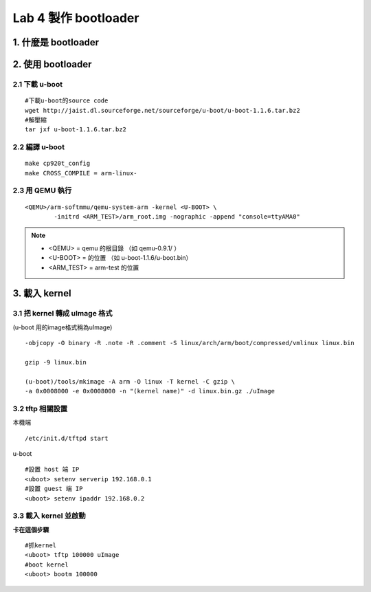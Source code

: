 =====================
Lab 4 製作 bootloader
=====================

.. 目前還在嘗試用QEMU跑 uboot 的方法，因此這次實驗內容還不確定

1. 什麼是 bootloader
====================

2. 使用 bootloader
==================

2.1 下載 u-boot
---------------
::

  #下載u-boot的source code
  wget http://jaist.dl.sourceforge.net/sourceforge/u-boot/u-boot-1.1.6.tar.bz2
  #解壓縮
  tar jxf u-boot-1.1.6.tar.bz2


2.2 編譯 u-boot
---------------
::

  make cp920t_config
  make CROSS_COMPILE = arm-linux- 


2.3 用 QEMU 執行
----------------
::

  <QEMU>/arm-softmmu/qemu-system-arm -kernel <U-BOOT> \
          -initrd <ARM_TEST>/arm_root.img -nographic -append "console=ttyAMA0"

.. note::
   - <QEMU> = qemu 的根目錄 （如 qemu-0.9.1/ ）
   - <U-BOOT> = 的位置 （如 u-boot-1.1.6/u-boot.bin）
   - <ARM_TEST> = arm-test 的位置


3. 載入 kernel
==================

3.1 把 kernel 轉成 uImage 格式
------------------------------
(u-boot 用的image格式稱為uImage)
::

    -objcopy -O binary -R .note -R .comment -S linux/arch/arm/boot/compressed/vmlinux linux.bin 

    gzip -9 linux.bin 

    (u-boot)/tools/mkimage -A arm -O linux -T kernel -C gzip \
    -a 0x0008000 -e 0x0008000 -n "(kernel name)" -d linux.bin.gz ./uImage


3.2 tftp 相關設置
-----------------

本機端
::

    /etc/init.d/tftpd start

u-boot
::

    #設置 host 端 IP
    <uboot> setenv serverip 192.168.0.1
    #設置 guest 端 IP
    <uboot> setenv ipaddr 192.168.0.2


3.3 載入 kernel 並啟動
----------------------
**卡在這個步驟**
::

    #抓kernel
    <uboot> tftp 100000 uImage
    #boot kernel
    <uboot> bootm 100000

